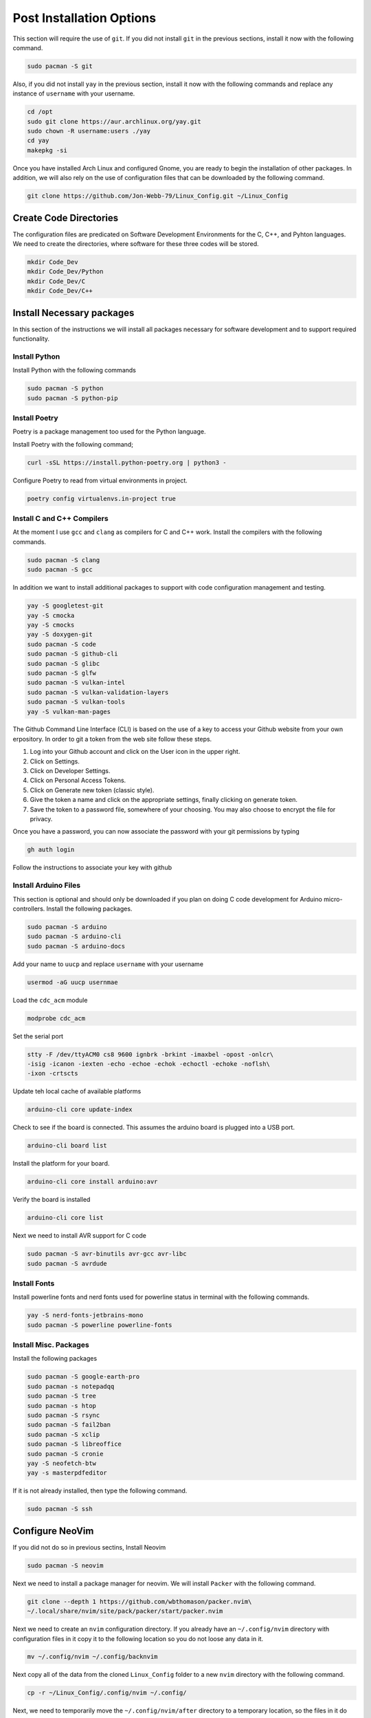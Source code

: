 *************************
Post Installation Options
*************************
This section will require the use of ``git``.  If you did not install ``git``
in the previous sections, install it now with the following command.

.. code-block:: bash 

   sudo pacman -S git

Also, if you did not install ``yay`` in the previous section, install it now 
with the following commands and replace any instance of ``username`` with 
your username.

.. code-block:: bash 

   cd /opt 
   sudo git clone https://aur.archlinux.org/yay.git 
   sudo chown -R username:users ./yay
   cd yay
   makepkg -si

Once you have installed Arch Linux and configured Gnome, you are
ready to begin the installation of other packages.  In addition, we 
will also rely on the use of configuration files that can be downloaded
by the following command.

.. code-block:: bash

   git clone https://github.com/Jon-Webb-79/Linux_Config.git ~/Linux_Config 

Create Code Directories
=======================
The configuration files are predicated on Software Development Environments for 
the C, C++, and Pyhton languages.  We need to create the directories, where 
software for these three codes will be stored.

.. code-block:: bash

   mkdir Code_Dev
   mkdir Code_Dev/Python
   mkdir Code_Dev/C
   mkdir Code_Dev/C++

Install Necessary packages
==========================
In this section of the instructions we will install all packages necessary
for software development and to support required functionality.

Install Python 
--------------
Install Python with the following commands 

.. code-block:: bash 

   sudo pacman -S python 
   sudo pacman -S python-pip

Install Poetry
--------------
Poetry is a package management too used for the Python language.

Install Poetry with the following command;

.. code-block:: bash 

   curl -sSL https://install.python-poetry.org | python3 -

Configure Poetry to read from virtual environments in project.

.. code-block:: bash 

   poetry config virtualenvs.in-project true

Install C and C++ Compilers
---------------------------
At the moment I use ``gcc`` and ``clang`` as compilers for C and C++
work.  Install the compilers with the following commands.

.. code-block:: bash 

   sudo pacman -S clang 
   sudo pacman -S gcc

In addition we want to install additional packages to support with code 
configuration management and testing.

.. code-block:: bash 

   yay -S googletest-git 
   yay -S cmocka 
   yay -S cmocks
   yay -S doxygen-git
   sudo pacman -S code 
   sudo pacman -S github-cli
   sudo pacman -S glibc
   sudo pacman -S glfw
   sudo pacman -S vulkan-intel
   sudo pacman -S vulkan-validation-layers
   sudo pacman -S vulkan-tools 
   yay -S vulkan-man-pages

The Github Command Line Interface (CLI) is based on the use of a key
to access your Github website from your own erpository.  In order
to git a token from the web site follow these steps.

#. Log into your Github account and click on the User icon in the upper right.
#. Click on Settings.
#. Click on Developer Settings. 
#. Click on Personal Access Tokens. 
#. Click on Generate new token (classic style).
#. Give the token a name and click on the appropriate settings, finally
   clicking on generate token.
#. Save the token to a password file, somewhere of your choosing.  You may 
   also choose to encrypt the file for privacy.

Once you have a password, you can now associate the password with your git 
permissions by typing 

.. code-block:: bash 

   gh auth login

Follow the instructions to associate your key with github

Install Arduino Files 
---------------------
This section is optional and should only be downloaded if you plan on 
doing C code development for Arduino micro-controllers.  Install the 
following packages.

.. code-block:: bash 

   sudo pacman -S arduino 
   sudo pacman -S arduino-cli 
   sudo pacman -S arduino-docs 

Add your name to ``uucp`` and replace ``username`` with your username

.. code-block:: bash 

   usermod -aG uucp usernmae

Load the ``cdc_acm`` module

.. code-block:: bash 

   modprobe cdc_acm 

Set the serial port 

.. code-block:: bash 

   stty -F /dev/ttyACM0 cs8 9600 ignbrk -brkint -imaxbel -opost -onlcr\
   -isig -icanon -iexten -echo -echoe -echok -echoctl -echoke -noflsh\
   -ixon -crtscts

Update teh local cache of available platforms

.. code-block:: bash 

   arduino-cli core update-index 

Check to see if the board is connected.  This assumes the arduino board is 
plugged into a USB port.

.. code-block:: bash 

   arduino-cli board list

Install the platform for your board.

.. code-block:: bash 

   arduino-cli core install arduino:avr 

Verify the board is installed

.. code-block:: bash 

   arduino-cli core list

Next we need to install AVR support for C code 

.. code-block:: bash 

   sudo pacman -S avr-binutils avr-gcc avr-libc 
   sudo pacman -S avrdude

Install Fonts 
-------------
Install powerline fonts and nerd fonts used for powerline status in terminal 
with the following commands.

.. code-block:: bash 

   yay -S nerd-fonts-jetbrains-mono
   sudo pacman -S powerline powerline-fonts

Install Misc. Packages 
----------------------
Install the following packages 

.. code-block:: bash 

   sudo pacman -S google-earth-pro 
   sudo pacman -s notepadqq 
   sudo pacman -S tree 
   sudo pacman -s htop 
   sudo pacman -S rsync 
   sudo pacman -S fail2ban 
   sudo pacman -S xclip
   sudo pacman -S libreoffice
   sudo pacman -S cronie
   yay -S neofetch-btw
   yay -s masterpdfeditor

If it is not already installed, then type the following command.

.. code-block:: bash 

   sudo pacman -S ssh

Configure NeoVim
================
If you did not do so in previous sectins, Install Neovim 

.. code-block:: bash

   sudo pacman -S neovim 

Next we need to install a package manager for neovim.  We will install 
``Packer`` with the following command. 

.. code-block:: bash 

   git clone --depth 1 https://github.com/wbthomason/packer.nvim\
   ~/.local/share/nvim/site/pack/packer/start/packer.nvim

Next we need to create an ``nvim`` configuration directory.  If you already 
have an ``~/.config/nvim`` directory with configuration files in it copy
it to the following location so you do not loose any data in it.

.. code-block:: bash 

   mv ~/.config/nvim ~/.config/backnvim

Next copy all of the data from the cloned ``Linux_Config`` folder to a new 
``nvim`` directory with the following command.

.. code-block:: bash

   cp -r ~/Linux_Config/.config/nvim ~/.config/

Next, we need to temporarily move the ``~/.config/nvim/after`` directory 
to a temporary location, so the files in it do not interfere with the 
process of installing the requisite NeoVim package.  Move the ``after``
directory to the Desktop with the following command.

.. code-block:: bash 

   mv ~/.config/nvim/after ~/Desktop/ 

Navigate to the ``packer.lua`` file and open it with the command.

.. code-block:: bash 

   nvim ~/.config/nvim/lua/core/packer.lua

Next lets install the packages while
logged into the ``packer.lua`` file with vim.  Ensure you are in normal 
mode by pressing escape.  Next, depress the ``:`` key and then type
PackerSync, like below

.. code-block:: bash 

   :PackerSync

After you hit enter, this should load all necessary packages.  Next log 
out of the ``packer.lua`` file by depressing the ``:`` key, typing ``q``
and then enter.  Now that we have loaded the necessary packages, lets 
move the ``after`` directory back to the ``nvim`` directory with the 
following command.

.. code-block:: bash 

   mv ~/Desktop/after ~/.config/nvim/

Next we need to log back into the ``packer.lua`` file with the command;

.. code-block:: bash 

   nvim ~/.config/nvim/lua/core/packer.lua

This time their should be no errors, and your NeoVim application is now 
working with all necessary pacakges.  After this I would encourage you to
explore the ``.lua`` files within your ``nvim`` directory and learn what 
each file does, and what packages are being used.

**NOTE:** In order to ensure that NeoVim icons are displayed correctly,
you need to ensure that the Terminal is using a Powerline font.  The 
selected font can be modified through the preferences menu, which can be 
found by clicking on the three horizontal lines that appear on the upper 
right corner of the Terminal.

Install tmux
============
Next we will install tmux with the following command.

.. code-block:: bash 

   sudo pacman -S tmux 

Move the ``tmux.conf`` file from the ``Linux_COnfig`` directory to you home
directory with the command 

.. code-block:: bash 

   cp ~/Linux_Config/tmux.conf ~/tmux.conf

Verify that ``tmux`` works properly with the command 

.. code-block:: bash 

   tmux 

The above command should enter into a tmux session.  If it does, then 
exit tmux with the command

.. code-block:: bash 

   tmux kill-session

Clone the plugin manager for tmux 

.. code-block:: bash

   git clone https://github.com/tmux-plugins/tpm/tpm ~/.tmux/plugins/tpm 

Open a tmux session and type ``Control-A-I`` to install plugins

Set up Shell Environments 
=========================
Next we will install shell environments for Bash and ZShell as well as 
aliased commands.  Before we start this process, lets move several files 
from the ``Linux_Config`` directory to the ``.config`` directory.  Type the 
following commands.

.. code-block:: bash

   cp -r ~/Linux_Config/.config/bash_scripts ~/.config/    
   cp -r ~/Linux_Config/.config/zsh_scripts ~/.config/
   cp -r ~/Linux_Config/.config/py_files ~/.config/
   cp -r ~/Linux_Config/.config/c_files ~/.config/ 
   cp -r ~/Linux_Config/.config/c++_files ~/.config/ 
   cp ~/Linux_Config/.bash_profile ~/.bash_profile 
   cp ~/Linux_Config/.bashrc ~/.bashrc
   cp ~/Linux_Config/.zsh_profile ~/.zsh_profile 
   cp ~/Linux_Config/.zshrc ~/.zshrc


Set up Bash
-----------
Close your current terminal and re-open it.  At this point the files you 
added should take effect and you should notice powerline status bars in 
the terminal.  You also now have access to all of the aliases in the 
``~/.conifg/bash_scripts/.bash_aliases`` file.

Set up ZShell 
-------------
While the Bash environment is very powerful, I prefer to work from a ZShell 
environment when on my personal computer.  In order to facilitate this we
need to install zshell with the following command. 

.. code-block:: bash 

   sudo pacman -S zsh 

type zsh into your terminal to temporarily transfer it to the zsh environment.
You should notice a different powerline status bar.  Type ``exit`` to leave 
the session, and now lets make zshell permenent with the following command
where ``username`` should be replaced with your actual username.

.. code-block:: bash 

   chsh -s /usr/bin/zsh username

If you exit your current terminal and start another terminal instance, you 
should be logged into ZShell.

Install Audio 
=============
At this point, even though we have a working instance of Arch, and a fully 
configured Gnome Desktop environment, you probably are not able to listen
to any audio from your speakers.  In order to fix this we need to install 
a few packages.

.. code-block:: bash 

   sudo pacman -S alsa-utils alsa-firmware sof-firmware alsa-ucm-conf

Next type ``alsamixer`` into your terminal, and it should produce a window 
like the image below in your terminal.

.. image:: images/alsa.png 
   :alt: Alsa mixer utility window

Type ``m`` to unmute your speakers, and then type ``Control-c`` to quit.  
After you have done this, you should have audio capability.

Install Bluetooth 
=================
Next we will install bluetooth capabilities.

.. code-block:: bash 

   sudo pacman -S bluez bluez-utils blueman 

Check to see if bluetooth is loaded

.. code-block:: bash

   lsmod | grep btusb 

Enable bluetooth services

.. code-block:: bash 

   systemctl enable bluetooth.service 
   systemctl start bluetooth.service

Backup Shell Script
===================
Finally we need to install a script that allows us to conduct backups
of our home directory and operating system.  Type the following
command into your terminal.

.. code-block:: bash 

   cp ~/Linux_Config/core_backup /usr/local/bin/core_backup/ 
     
Now you can conduct backups by typing ``core-backup`` into your terminal.
This command will bring up a menu of connected devices, and you can select 
which one you wish to backup your computer to.  This script will 
create a full backup of your computer.  Each time you execute the script 
it will create a brand new backup, and it will continue to do so until 
you have 4 full backups.  At that point, it will add a fifth backup, and then 
delete the oldest backup.  **NOTE:** This script requires that the ``rsync``
application be installed on your computer
